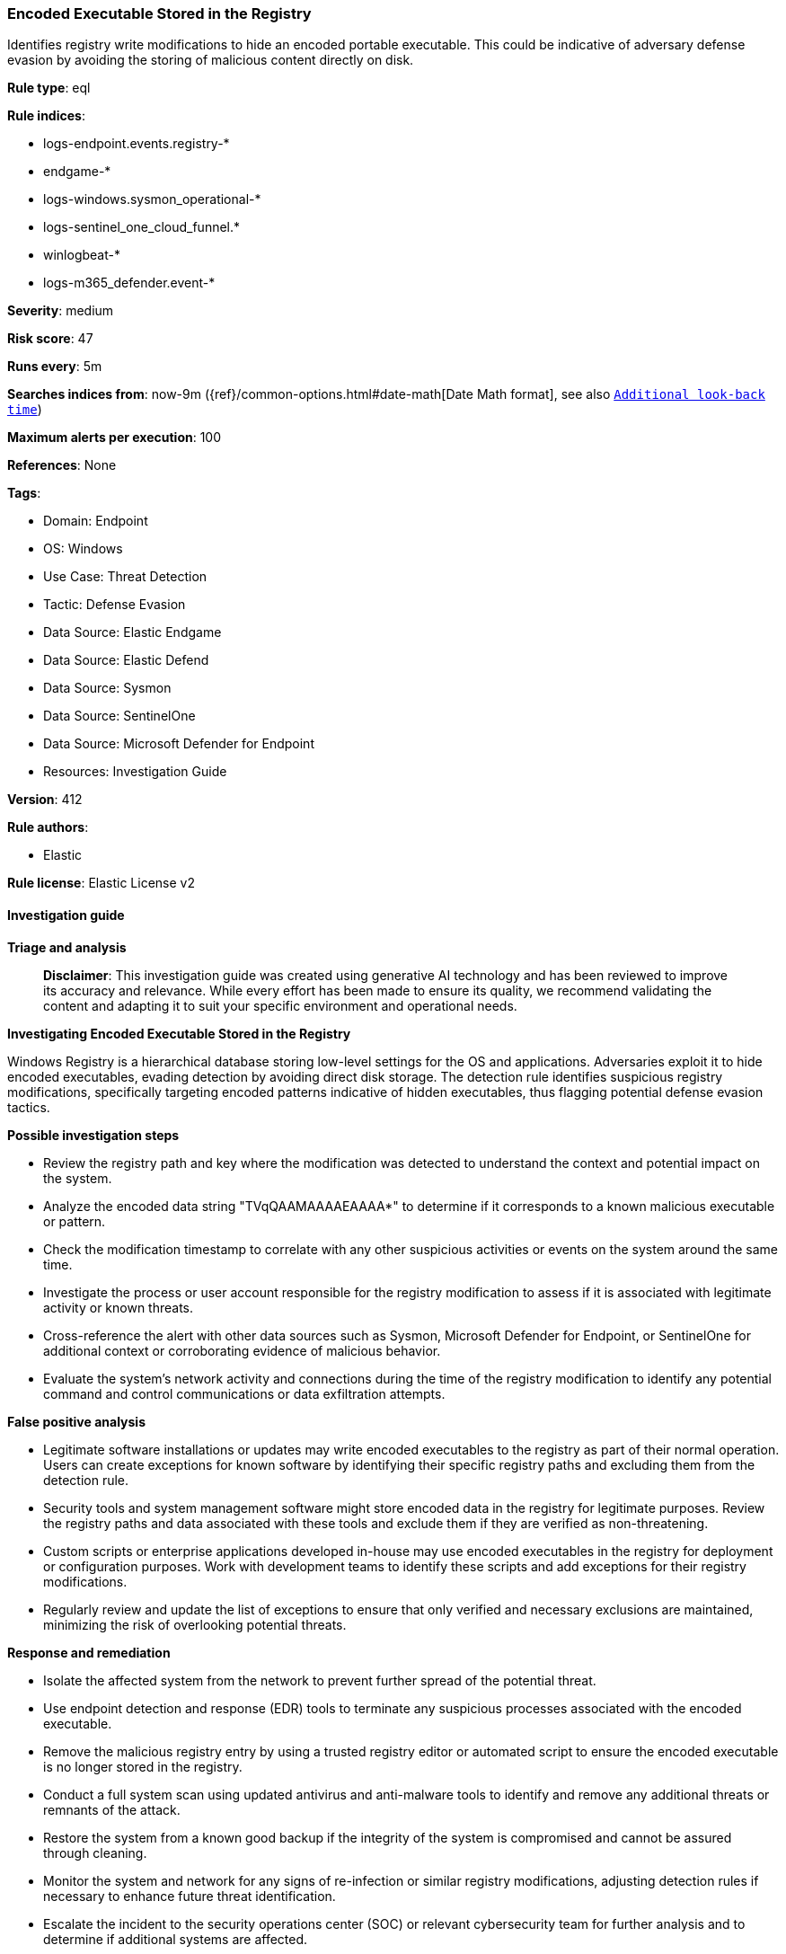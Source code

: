 [[prebuilt-rule-8-14-21-encoded-executable-stored-in-the-registry]]
=== Encoded Executable Stored in the Registry

Identifies registry write modifications to hide an encoded portable executable. This could be indicative of adversary defense evasion by avoiding the storing of malicious content directly on disk.

*Rule type*: eql

*Rule indices*: 

* logs-endpoint.events.registry-*
* endgame-*
* logs-windows.sysmon_operational-*
* logs-sentinel_one_cloud_funnel.*
* winlogbeat-*
* logs-m365_defender.event-*

*Severity*: medium

*Risk score*: 47

*Runs every*: 5m

*Searches indices from*: now-9m ({ref}/common-options.html#date-math[Date Math format], see also <<rule-schedule, `Additional look-back time`>>)

*Maximum alerts per execution*: 100

*References*: None

*Tags*: 

* Domain: Endpoint
* OS: Windows
* Use Case: Threat Detection
* Tactic: Defense Evasion
* Data Source: Elastic Endgame
* Data Source: Elastic Defend
* Data Source: Sysmon
* Data Source: SentinelOne
* Data Source: Microsoft Defender for Endpoint
* Resources: Investigation Guide

*Version*: 412

*Rule authors*: 

* Elastic

*Rule license*: Elastic License v2


==== Investigation guide



*Triage and analysis*


> **Disclaimer**:
> This investigation guide was created using generative AI technology and has been reviewed to improve its accuracy and relevance. While every effort has been made to ensure its quality, we recommend validating the content and adapting it to suit your specific environment and operational needs.


*Investigating Encoded Executable Stored in the Registry*


Windows Registry is a hierarchical database storing low-level settings for the OS and applications. Adversaries exploit it to hide encoded executables, evading detection by avoiding direct disk storage. The detection rule identifies suspicious registry modifications, specifically targeting encoded patterns indicative of hidden executables, thus flagging potential defense evasion tactics.


*Possible investigation steps*


- Review the registry path and key where the modification was detected to understand the context and potential impact on the system.
- Analyze the encoded data string "TVqQAAMAAAAEAAAA*" to determine if it corresponds to a known malicious executable or pattern.
- Check the modification timestamp to correlate with any other suspicious activities or events on the system around the same time.
- Investigate the process or user account responsible for the registry modification to assess if it is associated with legitimate activity or known threats.
- Cross-reference the alert with other data sources such as Sysmon, Microsoft Defender for Endpoint, or SentinelOne for additional context or corroborating evidence of malicious behavior.
- Evaluate the system's network activity and connections during the time of the registry modification to identify any potential command and control communications or data exfiltration attempts.


*False positive analysis*


- Legitimate software installations or updates may write encoded executables to the registry as part of their normal operation. Users can create exceptions for known software by identifying their specific registry paths and excluding them from the detection rule.
- Security tools and system management software might store encoded data in the registry for legitimate purposes. Review the registry paths and data associated with these tools and exclude them if they are verified as non-threatening.
- Custom scripts or enterprise applications developed in-house may use encoded executables in the registry for deployment or configuration purposes. Work with development teams to identify these scripts and add exceptions for their registry modifications.
- Regularly review and update the list of exceptions to ensure that only verified and necessary exclusions are maintained, minimizing the risk of overlooking potential threats.


*Response and remediation*


- Isolate the affected system from the network to prevent further spread of the potential threat.
- Use endpoint detection and response (EDR) tools to terminate any suspicious processes associated with the encoded executable.
- Remove the malicious registry entry by using a trusted registry editor or automated script to ensure the encoded executable is no longer stored in the registry.
- Conduct a full system scan using updated antivirus and anti-malware tools to identify and remove any additional threats or remnants of the attack.
- Restore the system from a known good backup if the integrity of the system is compromised and cannot be assured through cleaning.
- Monitor the system and network for any signs of re-infection or similar registry modifications, adjusting detection rules if necessary to enhance future threat identification.
- Escalate the incident to the security operations center (SOC) or relevant cybersecurity team for further analysis and to determine if additional systems are affected.

==== Rule query


[source, js]
----------------------------------
registry where host.os.type == "windows" and
/* update here with encoding combinations */
 registry.data.strings : "TVqQAAMAAAAEAAAA*"

----------------------------------

*Framework*: MITRE ATT&CK^TM^

* Tactic:
** Name: Defense Evasion
** ID: TA0005
** Reference URL: https://attack.mitre.org/tactics/TA0005/
* Technique:
** Name: Modify Registry
** ID: T1112
** Reference URL: https://attack.mitre.org/techniques/T1112/
* Technique:
** Name: Deobfuscate/Decode Files or Information
** ID: T1140
** Reference URL: https://attack.mitre.org/techniques/T1140/
